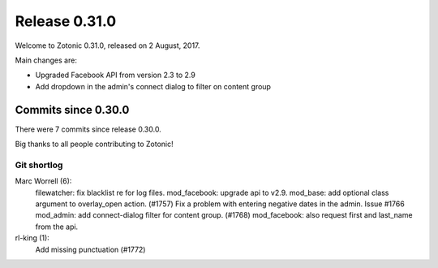 .. _rel-0.31.0:

Release 0.31.0
==============

Welcome to Zotonic 0.31.0, released on 2 August, 2017.

Main changes are:

* Upgraded Facebook API from version 2.3 to 2.9
* Add dropdown in the admin's connect dialog to filter on content group

Commits since 0.30.0
--------------------

There were 7 commits since release 0.30.0.

Big thanks to all people contributing to Zotonic!

Git shortlog
............

Marc Worrell (6):
      filewatcher: fix blacklist re for log files.
      mod_facebook: upgrade api to v2.9.
      mod_base: add optional class argument to overlay_open action. (#1757)
      Fix a problem with entering negative dates in the admin. Issue #1766
      mod_admin: add connect-dialog filter for content group. (#1768)
      mod_facebook: also request first and last_name from the api.

rl-king (1):
      Add missing punctuation (#1772)
